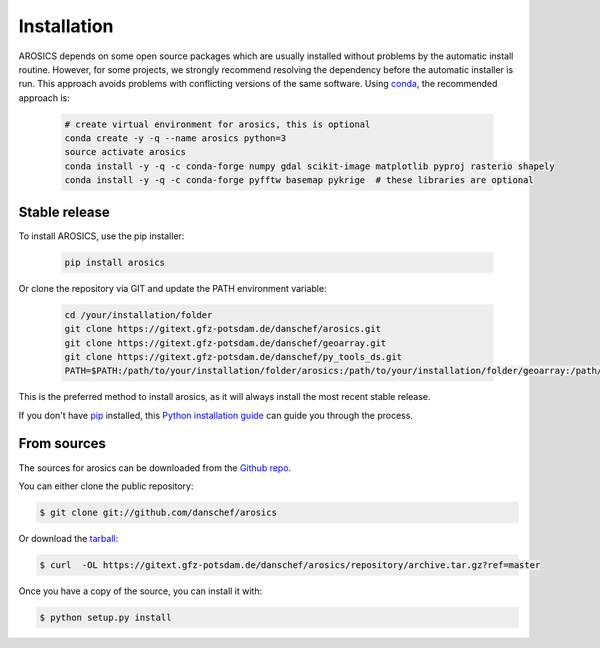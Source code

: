 .. highlight:: shell

============
Installation
============

AROSICS depends on some open source packages which are usually installed without problems by the automatic install
routine. However, for some projects, we strongly recommend resolving the dependency before the automatic installer
is run. This approach avoids problems with conflicting versions of the same software.
Using conda_, the recommended approach is:

 .. code-block:: console

    # create virtual environment for arosics, this is optional
    conda create -y -q --name arosics python=3
    source activate arosics
    conda install -y -q -c conda-forge numpy gdal scikit-image matplotlib pyproj rasterio shapely
    conda install -y -q -c conda-forge pyfftw basemap pykrige  # these libraries are optional


Stable release
--------------

To install AROSICS, use the pip installer:

 .. code-block:: console

    pip install arosics


Or clone the repository via GIT and update the PATH environment variable:

 .. code-block:: console

    cd /your/installation/folder
    git clone https://gitext.gfz-potsdam.de/danschef/arosics.git
    git clone https://gitext.gfz-potsdam.de/danschef/geoarray.git
    git clone https://gitext.gfz-potsdam.de/danschef/py_tools_ds.git
    PATH=$PATH:/path/to/your/installation/folder/arosics:/path/to/your/installation/folder/geoarray:/path/to/your/installation/folder/py_tools_ds


This is the preferred method to install arosics, as it will always install the most recent stable release.

If you don't have `pip`_ installed, this `Python installation guide`_ can guide
you through the process.

.. _pip: https://pip.pypa.io
.. _Python installation guide: http://docs.python-guide.org/en/latest/starting/installation/


From sources
------------

The sources for arosics can be downloaded from the `Github repo`_.

You can either clone the public repository:

.. code-block:: console

    $ git clone git://github.com/danschef/arosics

Or download the `tarball`_:

.. code-block:: console

    $ curl  -OL https://gitext.gfz-potsdam.de/danschef/arosics/repository/archive.tar.gz?ref=master

Once you have a copy of the source, you can install it with:

.. code-block:: console

    $ python setup.py install


.. _Github repo: https://gitext.gfz-potsdam.de/danschef/arosics
.. _tarball: https://gitext.gfz-potsdam.de/danschef/arosics/repository/archive.tar.gz?ref=master
.. _conda: https://conda.io/docs/
